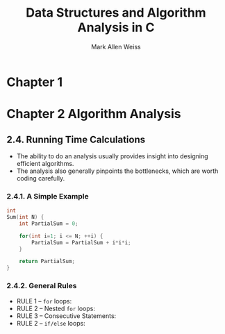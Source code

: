 #+TITLE: Data Structures and Algorithm Analysis in C
#+VERSION: 2nd
#+AUTHOR: Mark Allen Weiss

* Chapter 1
* Chapter 2  Algorithm Analysis
** 2.4.  Running Time Calculations
   - The ability to do an analysis usually provides insight into designing efficient algorithms.
   - The analysis also generally pinpoints the bottlenecks, which are worth coding carefully.
*** 2.4.1.  A Simple Example
    #+BEGIN_SRC c
    int
    Sum(int N) {
        int PartialSum = 0;

        for(int i=1; i <= N; ++i) {
            PartialSum = PartialSum + i*i*i;
        }

        return PartialSum;
    }
    #+END_SRC
*** 2.4.2.  General Rules
    - RULE 1 -- ~for~ loops:
    - RULE 2 -- Nested ~for~ loops:
    - RULE 3 -- Consecutive Statements:
    - RULE 2 -- ~if/else~ loops:
